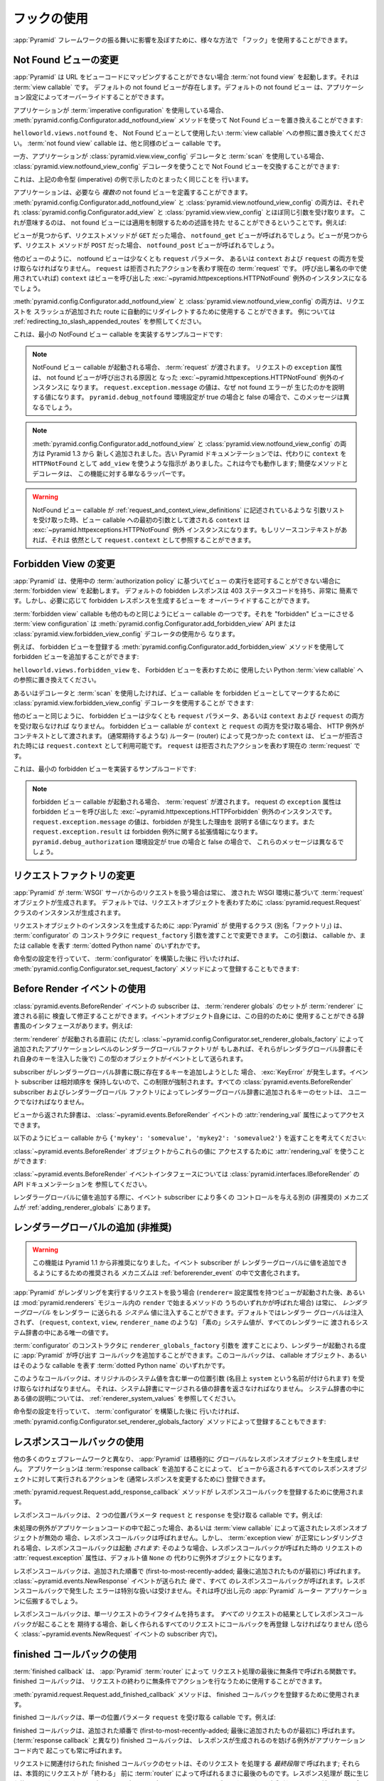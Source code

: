 .. Using Hooks

.. _hooks_chapter:

フックの使用
============

.. "Hooks" can be used to influence the behavior of the :app:`Pyramid` framework
.. in various ways.

:app:`Pyramid` フレームワークの振る舞いに影響を及ぼすために、様々な方法で
「フック」を使用することができます。


.. index::
   single: not found view

.. Changing the Not Found View

.. _changing_the_notfound_view:

Not Found ビューの変更
---------------------------

.. When :app:`Pyramid` can't map a URL to view code, it invokes a :term:`not
.. found view`, which is a :term:`view callable`. A default notfound view
.. exists.  The default not found view can be overridden through application
.. configuration.

:app:`Pyramid` は URL をビューコードにマッピングすることができない場合
:term:`not found view` を起動します。それは :term:`view callable` です。
デフォルトの not found ビューが存在します。デフォルトの not found ビュー
は、アプリケーション設定によってオーバーライドすることができます。


.. If your application uses :term:`imperative configuration`, you can replace
.. the Not Found view by using the
.. :meth:`pyramid.config.Configurator.add_notfound_view` method:

アプリケーションが :term:`imperative configuration` を使用している場合、
:meth:`pyramid.config.Configurator.add_notfound_view` メソッドを使って
Not Found ビューを置き換えることができます:


.. code-block:: python
   :linenos:

   from helloworld.views import notfound
   config.add_notfound_view(notfound)


.. Replace ``helloworld.views.notfound`` with a reference to the :term:`view
.. callable` you want to use to represent the Not Found view.  The :term:`not
.. found view` callable is a view callable like any other.

``helloworld.views.notfound`` を、 Not Found ビューとして使用したい
:term:`view callable` への参照に置き換えてください。
:term:`not found view` callable は、他と同様のビュー callable です。


.. If your application instead uses :class:`pyramid.view.view_config` decorators
.. and a :term:`scan`, you can replace the Not Found view by using the
.. :class:`pyramid.view.notfound_view_config` decorator:

一方、アプリケーションが :class:`pyramid.view.view_config` デコレータと
:term:`scan` を使用している場合、
:class:`pyramid.view.notfound_view_config` デコレータを使うことで
Not Found ビューを交換することができます:


.. code-block:: python
   :linenos:

   from pyramid.view import notfound_view_config

   @notfound_view_config()
   def notfound(request):
       return Response('Not Found, dude', status='404 Not Found')

   def main(globals, **settings):
      config = Configurator()
      config.scan()


.. This does exactly what the imperative example above showed.

これは、上記の命令型 (imperative) の例で示したのとまったく同じことを
行います。


.. Your application can define *multiple* not found views if necessary.  Both
.. :meth:`pyramid.config.Configurator.add_notfound_view` and
.. :class:`pyramid.view.notfound_view_config` take most of the same arguments as
.. :class:`pyramid.config.Configurator.add_view` and
.. :class:`pyramid.view.view_config`, respectively.  This means that not found
.. views can carry predicates limiting their applicability.  For example:

アプリケーションは、必要なら *複数の* not found ビューを定義することができます。
:meth:`pyramid.config.Configurator.add_notfound_view` と
:class:`pyramid.view.notfound_view_config` の両方は、それぞれ
:class:`pyramid.config.Configurator.add_view` と
:class:`pyramid.view.view_config` とほぼ同じ引数を受け取ります。
これが意味するのは、 not found ビューには適用を制限するための述語を持た
せることができるということです。例えば:


.. code-block:: python
   :linenos:

   from pyramid.view import notfound_view_config

   @notfound_view_config(request_method='GET')
   def notfound_get(request):
       return Response('Not Found during GET, dude', status='404 Not Found')

   @notfound_view_config(request_method='POST')
   def notfound_post(request):
       return Response('Not Found during POST, dude', status='404 Not Found')

   def main(globals, **settings):
      config = Configurator()
      config.scan()


.. The ``notfound_get`` view will be called when a view could not be found and
.. the request method was ``GET``.  The ``notfound_post`` view will be called
.. when a view could not be found and the request method was ``POST``.

ビューが見つからず、リクエストメソッドが ``GET`` だった場合、
``notfound_get`` ビューが呼ばれるでしょう。ビューが見つからず、リクエスト
メソッドが ``POST`` だった場合、 ``notfound_post`` ビューが呼ばれるでしょう。


.. Like any other view, the notfound view must accept at least a ``request``
.. parameter, or both ``context`` and ``request``.  The ``request`` is the
.. current :term:`request` representing the denied action.  The ``context`` (if
.. used in the call signature) will be the instance of the
.. :exc:`~pyramid.httpexceptions.HTTPNotFound` exception that caused the view to
.. be called.

他のビューのように、 notfound ビューは少なくとも ``request`` パラメータ、
あるいは ``context`` および ``request`` の両方を受け取らなければなりません。
``request`` は拒否されたアクションを表わす現在の :term:`request` です。
(呼び出し署名の中で使用されていれば) ``context`` はビューを呼び出した
:exc:`~pyramid.httpexceptions.HTTPNotFound` 例外のインスタンスになるでしょう。


.. Both :meth:`pyramid.config.Configurator.add_notfound_view` and
.. :class:`pyramid.view.notfound_view_config` can be used to automatically
.. redirect requests to slash-appended routes. See
.. :ref:`redirecting_to_slash_appended_routes` for examples.

:meth:`pyramid.config.Configurator.add_notfound_view` と
:class:`pyramid.view.notfound_view_config` の両方は、リクエストを
スラッシュが追加された route に自動的にリダイレクトするために使用する
ことができます。
例については :ref:`redirecting_to_slash_appended_routes` を参照してください。


.. Here's some sample code that implements a minimal NotFound view callable:

これは、最小の NotFound ビュー callable を実装するサンプルコードです:


.. code-block:: python
   :linenos:

   from pyramid.httpexceptions import HTTPNotFound

   def notfound(request):
       return HTTPNotFound()


.. note::

   .. When a NotFound view callable is invoked, it is passed a
   .. :term:`request`.  The ``exception`` attribute of the request will be an
   .. instance of the :exc:`~pyramid.httpexceptions.HTTPNotFound` exception that
   .. caused the not found view to be called.  The value of
   .. ``request.exception.message`` will be a value explaining why the not found
   .. error was raised.  This message will be different when the
   .. ``pyramid.debug_notfound`` environment setting is true than it is when it
   .. is false.

   NotFound ビュー callable が起動される場合、 :term:`request` が渡されます。
   リクエストの ``exception`` 属性は、 not found ビューが呼び出される原因と
   なった :exc:`~pyramid.httpexceptions.HTTPNotFound` 例外のインスタンスに
   なります。 ``request.exception.message`` の値は、なぜ not found エラーが
   生じたのかを説明する値になります。 ``pyramid.debug_notfound`` 環境設定が
   true の場合と false の場合で、このメッセージは異なるでしょう。


.. note::

   .. Both :meth:`pyramid.config.Configurator.add_notfound_view` and
   .. :class:`pyramid.view.notfound_view_config` are new as of Pyramid 1.3.
   .. Older Pyramid documentation instructed users to use ``add_view`` instead,
   .. with a ``context`` of ``HTTPNotFound``.  This still works; the convenience
   .. method and decorator are just wrappers around this functionality.

   :meth:`pyramid.config.Configurator.add_notfound_view` と
   :class:`pyramid.view.notfound_view_config` の両方は Pyramid 1.3 から
   新しく追加されました。古い Pyramid ドキュメンテーションでは、代わりに
   ``context`` を ``HTTPNotFound`` として ``add_view`` を使うような指示が
   ありました。これは今でも動作します; 簡便なメソッドとデコレータは、
   この機能に対する単なるラッパーです。


.. warning::

   .. When a NotFound view callable accepts an argument list as
   .. described in :ref:`request_and_context_view_definitions`, the ``context``
   .. passed as the first argument to the view callable will be the
   .. :exc:`~pyramid.httpexceptions.HTTPNotFound` exception instance.  If
   .. available, the resource context will still be available as
   .. ``request.context``.

   NotFound ビュー callable が
   :ref:`request_and_context_view_definitions` に記述されているような
   引数リストを受け取った時、ビュー callable への最初の引数として渡される
   ``context`` は :exc:`~pyramid.httpexceptions.HTTPNotFound` 例外
   インスタンスになります。もしリソースコンテキストがあれば、それは
   依然として ``request.context`` として参照することができます。


.. index::
   single: forbidden view

.. Changing the Forbidden View

.. _changing_the_forbidden_view:

Forbidden View の変更
---------------------------

.. When :app:`Pyramid` can't authorize execution of a view based on the
.. :term:`authorization policy` in use, it invokes a :term:`forbidden view`.
.. The default forbidden response has a 403 status code and is very plain, but
.. the view which generates it can be overridden as necessary.

:app:`Pyramid` は、使用中の :term:`authorization policy` に基づいてビュー
の実行を認可することができない場合に :term:`forbidden view` を起動します。
デフォルトの fobidden レスポンスは 403 ステータスコードを持ち、非常に
簡素です。しかし、必要に応じて forbidden レスポンスを生成するビューを
オーバーライドすることができます。


.. The :term:`forbidden view` callable is a view callable like any other.  The
.. :term:`view configuration` which causes it to be a "forbidden" view consists
.. of using the :meth:`pyramid.config.Configurator.add_forbidden_view` API or the
.. :class:`pyramid.view.forbidden_view_config` decorator.

:term:`forbidden view` callable も他のものと同じようにビュー callable
の一つです。それを "forbidden" ビューにさせる :term:`view
configuration` は :meth:`pyramid.config.Configurator.add_forbidden_view`
API または :class:`pyramid.view.forbidden_view_config` デコレータの使用から
なります。


.. For example, you can add a forbidden view by using the
.. :meth:`pyramid.config.Configurator.add_forbidden_view` method to register a
.. forbidden view:

例えば、 forbidden ビューを登録する
:meth:`pyramid.config.Configurator.add_forbidden_view` メソッドを使用して
forbidden ビューを追加することができます:


.. code-block:: python
   :linenos:

   from helloworld.views import forbidden_view
   from pyramid.httpexceptions import HTTPForbidden
   config.add_forbidden_view(forbidden_view)


.. Replace ``helloworld.views.forbidden_view`` with a reference to the Python
.. :term:`view callable` you want to use to represent the Forbidden view.

``helloworld.views.forbidden_view`` を、 Forbidden ビューを表わすために
使用したい Python :term:`view callable` への参照に置き換えてください。


.. If instead you prefer to use decorators and a :term:`scan`, you can use the
.. :class:`pyramid.view.forbidden_view_config` decorator to mark a view callable
.. as a forbidden view:

あるいはデコレータと :term:`scan` を使用したければ、ビュー callable を
forbidden ビューとしてマークするために
:class:`pyramid.view.forbidden_view_config` デコレータを使用することが
できます:


.. code-block:: python
   :linenos:

   from pyramid.view import forbidden_view_config

   @forbidden_view_config()
   def forbidden(request):
       return Response('forbidden')

   def main(globals, **settings):
      config = Configurator()
      config.scan()


.. Like any other view, the forbidden view must accept at least a ``request``
.. parameter, or both ``context`` and ``request``.  If a forbidden view
.. callable accepts both ``context`` and ``request``, the HTTP Exception is passed
.. as context. The ``context`` as found by the router when view was
.. denied (that you normally would expect) is available as
.. ``request.context``.  The ``request`` is the  current :term:`request`
.. representing the denied action.

他のビューと同じように、 forbidden ビューは少なくとも ``request``
パラメータ、あるいは ``context`` および ``request`` の両方を受け取らなければ
なりません。 forbidden ビュー callable が ``context`` と ``request``
の両方を受け取る場合、 HTTP 例外がコンテキストとして渡されます。
(通常期待するような) ルーター (router) によって見つかった ``context`` は、
ビューが拒否された時には ``request.context`` として利用可能です。
``request`` は拒否されたアクションを表わす現在の :term:`request` です。


.. Here's some sample code that implements a minimal forbidden view:

これは、最小の forbidden ビューを実装するサンプルコードです:


.. code-block:: python
   :linenos:

   from pyramid.view import view_config
   from pyramid.response import Response

   def forbidden_view(request):
       return Response('forbidden')


.. note::

   .. When a forbidden view callable is invoked, it is passed a
   .. :term:`request`.  The ``exception`` attribute of the request will be an
   .. instance of the :exc:`~pyramid.httpexceptions.HTTPForbidden` exception
   .. that caused the forbidden view to be called.  The value of
   .. ``request.exception.message`` will be a value explaining why the forbidden
   .. was raised and ``request.exception.result`` will be extended information
   .. about the forbidden exception.  These messages will be different when the
   .. ``pyramid.debug_authorization`` environment setting is true than it is when
   .. it is false.

   forbidden ビュー callable が起動される場合、 :term:`request` が渡されます。
   request の ``exception`` 属性は forbidden ビューを呼び出した
   :exc:`~pyramid.httpexceptions.HTTPForbidden` 例外のインスタンスです。
   ``request.exception.message`` の値は、forbidden が発生した理由を
   説明する値になります。また ``request.exception.result`` は forbidden
   例外に関する拡張情報になります。
   ``pyramid.debug_authorization`` 環境設定が true の場合と false の場合で、
   これらのメッセージは異なるでしょう。


.. index::
   single: request factory

.. Changing the Request Factory

.. _changing_the_request_factory:

リクエストファクトリの変更
----------------------------

.. Whenever :app:`Pyramid` handles a request from a :term:`WSGI` server, it
.. creates a :term:`request` object based on the WSGI environment it has been
.. passed.  By default, an instance of the :class:`pyramid.request.Request`
.. class is created to represent the request object.

:app:`Pyramid` が :term:`WSGI` サーバからのリクエストを扱う場合は常に、
渡された WSGI 環境に基づいて :term:`request` オブジェクトが生成されます。
デフォルトでは、リクエストオブジェクトを表わすために
:class:`pyramid.request.Request` クラスのインスタンスが生成されます。


.. The class (aka "factory") that :app:`Pyramid` uses to create a request object
.. instance can be changed by passing a ``request_factory`` argument to the
.. constructor of the :term:`configurator`.  This argument can be either a
.. callable or a :term:`dotted Python name` representing a callable.

リクエストオブジェクトのインスタンスを生成するために :app:`Pyramid` が
使用するクラス (別名「ファクトリ」) は、 :term:`configurator` の
コンストラクタに ``request_factory`` 引数を渡すことで変更できます。
この引数は、 callable か、または callable を表す :term:`dotted Python name`
のいずれかです。


.. code-block:: python
   :linenos:

   from pyramid.request import Request

   class MyRequest(Request):
       pass

   config = Configurator(request_factory=MyRequest)


.. If you're doing imperative configuration, and you'd rather do it after you've
.. already constructed a :term:`configurator` it can also be registered via the
.. :meth:`pyramid.config.Configurator.set_request_factory` method:

命令型の設定を行っていて、 :term:`configurator` を構築した後に
行いたければ、 :meth:`pyramid.config.Configurator.set_request_factory`
メソッドによって登録することもできます:


.. code-block:: python
   :linenos:

   from pyramid.config import Configurator
   from pyramid.request import Request

   class MyRequest(Request):
       pass

   config = Configurator()
   config.set_request_factory(MyRequest)


.. index::
   single: before render event
   single: adding renderer globals

.. Using The Before Render Event

.. _beforerender_event:

Before Render イベントの使用
-----------------------------

.. Subscribers to the :class:`pyramid.events.BeforeRender` event may introspect
.. and modify the set of :term:`renderer globals` before they are passed to a
.. :term:`renderer`.  This event object iself has a dictionary-like interface
.. that can be used for this purpose.  For example:

:class:`pyramid.events.BeforeRender` イベントの subscriber は、
:term:`renderer globals` のセットが :term:`renderer` に渡される前に
検査して修正することができます。イベントオブジェクト自身には、この目的のために
使用することができる辞書風のインタフェースがあります。例えば:


.. code-block:: python
   :linenos:

    from pyramid.events import subscriber
    from pyramid.events import BeforeRender

    @subscriber(BeforeRender)
    def add_global(event):
        event['mykey'] = 'foo'


.. An object of this type is sent as an event just before a :term:`renderer` is
.. invoked (but *after* the application-level renderer globals factory added via
.. :class:`~pyramid.config.Configurator.set_renderer_globals_factory`, if any,
.. has injected its own keys into the renderer globals dictionary).

:term:`renderer` が起動される直前に (ただし
:class:`~pyramid.config.Configurator.set_renderer_globals_factory`
によって追加されたアプリケーションレベルのレンダラーグローバルファクトリが
もしあれば、それらがレンダラグローバル辞書にそれ自身のキーを注入した後で)
この型のオブジェクトがイベントとして送られます。


.. If a subscriber attempts to add a key that already exist in the renderer
.. globals dictionary, a :exc:`KeyError` is raised.  This limitation is enforced
.. because event subscribers do not possess any relative ordering.  The set of
.. keys added to the renderer globals dictionary by all
.. :class:`pyramid.events.BeforeRender` subscribers and renderer globals
.. factories must be unique.

subscriber がレンダラーグローバル辞書に既に存在するキーを追加しようとした
場合、 :exc:`KeyError` が発生します。イベント subscriber は相対順序を
保持しないので、この制限が強制されます。すべての
:class:`pyramid.events.BeforeRender` subscriber およびレンダラーグローバル
ファクトリによってレンダラーグローバル辞書に追加されるキーのセットは、
ユニークでなければなりません。


.. The dictionary returned from the view is accessible through the
.. :attr:`rendering_val` attribute of a :class:`~pyramid.events.BeforeRender`
.. event.

ビューから返された辞書は、 :class:`~pyramid.events.BeforeRender` イベントの
:attr:`rendering_val` 属性によってアクセスできます。


.. Suppose you return ``{'mykey': 'somevalue', 'mykey2': 'somevalue2'}`` from
.. your view callable, like so:

以下のようにビュー callable から
``{'mykey': 'somevalue', 'mykey2': 'somevalue2'}`` を返すことを考えてください:


.. code-block:: python
   :linenos:

   from pyramid.view import view_config

   @view_config(renderer='some_renderer')
   def myview(request):
       return {'mykey': 'somevalue', 'mykey2': 'somevalue2'}


.. :attr:`rendering_val` can be used to access these values from the
.. :class:`~pyramid.events.BeforeRender` object:

:class:`~pyramid.events.BeforeRender` オブジェクトからこれらの値に
アクセスするために :attr:`rendering_val` を使うことができます:


.. code-block:: python
   :linenos:

   from pyramid.events import subscriber
   from pyramid.events import BeforeRender

   @subscriber(BeforeRender)
   def read_return(event):
       # {'mykey': 'somevalue'} is returned from the view
       print(event.rendering_val['mykey'])


.. See the API documentation for the :class:`~pyramid.events.BeforeRender` event
.. interface at :class:`pyramid.interfaces.IBeforeRender`.

:class:`~pyramid.events.BeforeRender` イベントインタフェースについては
:class:`pyramid.interfaces.IBeforeRender` の API ドキュメンテーションを
参照してください。


.. Another (deprecated) mechanism which allows event subscribers more control
.. when adding renderer global values exists in :ref:`adding_renderer_globals`.

レンダラーグローバルに値を追加する際に、イベント subscriber により多くの
コントロールを与える別の (非推奨の) メカニズムが
:ref:`adding_renderer_globals` にあります。


.. index::
   single: adding renderer globals

.. Adding Renderer Globals (Deprecated)

.. _adding_renderer_globals:

レンダラーグローバルの追加 (非推奨)
------------------------------------

.. .. warning:: this feature is deprecated as of Pyramid 1.1.  A non-deprecated
..    mechanism which allows event subscribers to add renderer global values
..    is documented in :ref:`beforerender_event`.

.. warning:: 

   この機能は Pyramid 1.1 から非推奨になりました。イベント subscriber が
   レンダラーグローバルに値を追加できるようにするための推奨される
   メカニズムは :ref:`beforerender_event` の中で文書化されます。


.. Whenever :app:`Pyramid` handles a request to perform a rendering (after a
.. view with a ``renderer=`` configuration attribute is invoked, or when any of
.. the methods beginning with ``render`` within the :mod:`pyramid.renderers`
.. module are called), *renderer globals* can be injected into the *system*
.. values sent to the renderer.  By default, no renderer globals are injected,
.. and the "bare" system values (such as ``request``, ``context``, ``view``, and
.. ``renderer_name``) are the only values present in the system dictionary
.. passed to every renderer.

:app:`Pyramid` がレンダリングを実行するリクエストを扱う場合
(``renderer=`` 設定属性を持つビューが起動された後、あるいは
:mod:`pyramid.renderers` モジュール内の ``render`` で始まるメソッドの
うちのいずれかが呼ばれた場合) は常に、 *レンダラーグローバル* をレンダラー
に送られる *システム* 値に注入することができます。デフォルトではレンダラー
グローバルは注入されず、 (``request``, ``context``, ``view``,
``renderer_name`` のような) 「素の」システム値が、すべてのレンダラーに
渡されるシステム辞書の中にある唯一の値です。


.. A callback that :app:`Pyramid` will call every time a renderer is invoked can
.. be added by passing a ``renderer_globals_factory`` argument to the
.. constructor of the :term:`configurator`.  This callback can either be a
.. callable object or a :term:`dotted Python name` representing such a callable.

:term:`configurator` のコンストラクタに ``renderer_globals_factory`` 引数を
渡すことにより、レンダラーが起動される度に :app:`Pyramid` が呼び出す
コールバックを追加することができます。このコールバックは、 callable
オブジェクト、あるいはそのような callable を表す :term:`dotted Python name`
のいずれかです。


.. code-block:: python
   :linenos:

   def renderer_globals_factory(system):
       return {'a': 1}

   config = Configurator(
            renderer_globals_factory=renderer_globals_factory)


.. Such a callback must accept a single positional argument (notionally named
.. ``system``) which will contain the original system values.  It must return a
.. dictionary of values that will be merged into the system dictionary.  See
.. :ref:`renderer_system_values` for description of the values present in the
.. system dictionary.

このようなコールバックは、オリジナルのシステム値を含む単一の位置引数
(名目上 ``system`` という名前が付けられます) を受け取らなければなりません。
それは、システム辞書にマージされる値の辞書を返さなければなりません。
システム辞書の中にある値の説明については、
:ref:`renderer_system_values` を参照してください。


.. If you're doing imperative configuration, and you'd rather do it after you've
.. already constructed a :term:`configurator` it can also be registered via the
.. :meth:`pyramid.config.Configurator.set_renderer_globals_factory` method:

命令型の設定を行っていて、 :term:`configurator` を構築した後に
行いたければ、 :meth:`pyramid.config.Configurator.set_renderer_globals_factory`
メソッドによって登録することもできます:


.. code-block:: python
   :linenos:

   from pyramid.config import Configurator

   def renderer_globals_factory(system):
       return {'a': 1}

   config = Configurator()
   config.set_renderer_globals_factory(renderer_globals_factory)


.. index::
   single: response callback

.. Using Response Callbacks

.. _using_response_callbacks:

レスポンスコールバックの使用
----------------------------

.. Unlike many other web frameworks, :app:`Pyramid` does not eagerly create a
.. global response object.  Adding a :term:`response callback` allows an
.. application to register an action to be performed against whatever response
.. object is returned by a view, usually in order to mutate the response.

他の多くのウェブフレームワークと異なり、 :app:`Pyramid` は積極的に
グローバルなレスポンスオブジェクトを生成しません。
アプリケーションは :term:`response callback` を追加することによって、
ビューから返されるすべてのレスポンスオブジェクトに対して実行されるアクションを
(通常レスポンスを変更するために) 登録できます。


.. The :meth:`pyramid.request.Request.add_response_callback` method is used to
.. register a response callback.

:meth:`pyramid.request.Request.add_response_callback` メソッドが
レスポンスコールバックを登録するために使用されます。


.. A response callback is a callable which accepts two positional parameters:
.. ``request`` and ``response``.  For example:

レスポンスコールバックは、 2 つの位置パラメータ ``request`` と
``response`` を受け取る callable です。例えば:


.. code-block:: python
   :linenos:

   def cache_callback(request, response):
       """Set the cache_control max_age for the response"""
       if request.exception is not None:
           response.cache_control.max_age = 360
   request.add_response_callback(cache_callback)


.. No response callback is called if an unhandled exception happens in
.. application code, or if the response object returned by a :term:`view
.. callable` is invalid.  Response callbacks *are*, however, invoked when a
.. :term:`exception view` is rendered successfully: in such a case, the
.. :attr:`request.exception` attribute of the request when it enters a response
.. callback will be an exception object instead of its default value of
.. ``None``.

未処理の例外がアプリケーションコードの中で起こった場合、あるいは
:term:`view callable` によって返されたレスポンスオブジェクトが無効の
場合、レスポンスコールバックは呼ばれません。しかし、 :term:`exception
view` が正常にレンダリングされる場合、レスポンスコールバックは起動
*されます*: そのような場合、レスポンスコールバックが呼ばれた時の
リクエストの :attr:`request.exception` 属性は、デフォルト値 ``None`` の
代わりに例外オブジェクトになります。


.. Response callbacks are called in the order they're added
.. (first-to-most-recently-added).  All response callbacks are called *after*
.. the :class:`~pyramid.events.NewResponse` event is sent.  Errors raised by
.. response callbacks are not handled specially.  They will be propagated to the
.. caller of the :app:`Pyramid` router application.

レスポンスコールバックは、追加された順番で
(first-to-most-recently-added; 最後に追加されたものが最初に) 呼ばれます。
:class:`~pyramid.events.NewResponse` イベントが送られた *後で* 、すべて
のレスポンスコールバックが呼ばれます。レスポンスコールバックで発生した
エラーは特別な扱いは受けません。それは呼び出し元の :app:`Pyramid` ルーター
アプリケーションに伝搬するでしょう。


.. A response callback has a lifetime of a *single* request.  If you want a
.. response callback to happen as the result of *every* request, you must
.. re-register the callback into every new request (perhaps within a subscriber
.. of a :class:`~pyramid.events.NewRequest` event).

レスポンスコールバックは、単一リクエストのライフタイムを持ちます。
*すべての* リクエストの結果としてレスポンスコールバックが起こることを
期待する場合、新しく作られるすべてのリクエストにコールバックを再登録
しなければなりません (恐らく :class:`~pyramid.events.NewRequest`
イベントの subscriber 内で)。


.. index::
   single: finished callback

.. Using Finished Callbacks

.. _using_finished_callbacks:

finished コールバックの使用
---------------------------

.. A :term:`finished callback` is a function that will be called unconditionally
.. by the :app:`Pyramid` :term:`router` at the very end of request processing.
.. A finished callback can be used to perform an action at the end of a request
.. unconditionally.

:term:`finished callback` は、 :app:`Pyramid` :term:`router` によって
リクエスト処理の最後に無条件で呼ばれる関数です。 finished コールバックは、
リクエストの終わりに無条件でアクションを行なうために使用することができます。


.. The :meth:`pyramid.request.Request.add_finished_callback` method is used to
.. register a finished callback.

:meth:`pyramid.request.Request.add_finished_callback` メソッドは、
finished コールバックを登録するために使用されます。


.. A finished callback is a callable which accepts a single positional
.. parameter: ``request``.  For example:

finished コールバックは、単一の位置パラメータ ``request`` を受け取る
callable です。例えば:


.. code-block:: python
   :linenos:

   import logging

   log = logging.getLogger(__name__)

   def log_callback(request):
       """Log information at the end of request"""
       log.debug('Request is finished.')
   request.add_finished_callback(log_callback)


.. Finished callbacks are called in the order they're added
.. (first-to-most-recently-added).  Finished callbacks (unlike a
.. :term:`response callback`) are *always* called, even if an exception
.. happens in application code that prevents a response from being
.. generated.

finished コールバックは、追加された順番で
(first-to-most-recently-added; 最後に追加されたものが最初に) 呼ばれます。
(:term:`response callback` と異なり) finished コールバックは、
レスポンスが生成されるのを妨げる例外がアプリケーションコード内で
起こっても常に呼ばれます。


.. The set of finished callbacks associated with a request are called *very
.. late* in the processing of that request; they are essentially the very last
.. thing called by the :term:`router` before a request "ends". They are called
.. after response processing has already occurred in a top-level ``finally:``
.. block within the router request processing code.  As a result, mutations
.. performed to the ``request`` provided to a finished callback will have no
.. meaningful effect, because response processing will have already occurred,
.. and the request's scope will expire almost immediately after all finished
.. callbacks have been processed.

リクエストに関連付けられた finished コールバックのセットは、そのリクエスト
を処理する *最終段階で* 呼ばれます; それらは、本質的にリクエストが「終わる」
前に :term:`router` によって呼ばれるまさに最後のものです。レスポンス処理が
既に生じた後、 ルーターのリクエスト処理コード内のトップレベルの ``finally:``
ブロックでそれらが呼ばれます。その結果、レスポンス処理は既に終わって
いるため、 finished コールバックに渡された ``request`` に対して行なった
変更には意味のある効果はありません。また、リクエストのスコープはすべての
finished コールバックが処理された後でほとんど直ちに終了します。


.. Errors raised by finished callbacks are not handled specially.  They
.. will be propagated to the caller of the :app:`Pyramid` router
.. application.

finished コールバックで発生したエラーは特別な扱いは受けません。それは
呼び出し元の :app:`Pyramid` ルーターアプリケーションに伝搬するでしょう。


.. A finished callback has a lifetime of a *single* request.  If you want a
.. finished callback to happen as the result of *every* request, you must
.. re-register the callback into every new request (perhaps within a subscriber
.. of a :class:`~pyramid.events.NewRequest` event).

finished コールバックは、単一リクエストのライフタイムを持ちます。
*すべての* リクエストの結果として finished コールバックが起こることを
期待する場合、すべての新しく作られるリクエストにコールバックを再登録
しなければなりません (恐らく :class:`~pyramid.events.NewRequest`
イベントの subscriber 内で)。


.. index::
   single: traverser

.. Changing the Traverser

.. _changing_the_traverser:

トラバーサーの変更
----------------------

.. The default :term:`traversal` algorithm that :app:`Pyramid` uses is explained
.. in :ref:`traversal_algorithm`.  Though it is rarely necessary, this default
.. algorithm can be swapped out selectively for a different traversal pattern
.. via configuration.

:app:`Pyramid` が使用するデフォルトの :term:`traversal` アルゴリズムは
:ref:`traversal_algorithm` の中で説明されています。必要になることは
めったにありませんが、設定によってこのデフォルトのアルゴリズムを異なる
トラバーサルパターンと選択的に交換することができます。


.. code-block:: python
   :linenos:

   from pyramid.config import Configurator
   from myapp.traversal import Traverser
   config = Configurator()
   config.add_traverser(Traverser)


.. In the example above, ``myapp.traversal.Traverser`` is assumed to be a class
.. that implements the following interface:

上記の例において、 ``myapp.traversal.Traverser`` は次のインタフェースを
実装するクラスであると仮定されます:


.. code-block:: python
   :linenos:

   class Traverser(object):
       def __init__(self, root):
           """ Accept the root object returned from the root factory """

       def __call__(self, request):
           """ Return a dictionary with (at least) the keys ``root``,
           ``context``, ``view_name``, ``subpath``, ``traversed``,
           ``virtual_root``, and ``virtual_root_path``.  These values are
           typically the result of a resource tree traversal.  ``root``
           is the physical root object, ``context`` will be a resource
           object, ``view_name`` will be the view name used (a Unicode
           name), ``subpath`` will be a sequence of Unicode names that
           followed the view name but were not traversed, ``traversed``
           will be a sequence of Unicode names that were traversed
           (including the virtual root path, if any) ``virtual_root``
           will be a resource object representing the virtual root (or the
           physical root if traversal was not performed), and
           ``virtual_root_path`` will be a sequence representing the
           virtual root path (a sequence of Unicode names) or None if
           traversal was not performed.

           Extra keys for special purpose functionality can be added as
           necessary.

           All values returned in the dictionary will be made available
           as attributes of the ``request`` object.
           """


.. More than one traversal algorithm can be active at the same time.  For
.. instance, if your :term:`root factory` returns more than one type of object
.. conditionally, you could claim that an alternate traverser adapter is "for"
.. only one particular class or interface.  When the root factory returned an
.. object that implemented that class or interface, a custom traverser would be
.. used.  Otherwise, the default traverser would be used.  For example:

複数のトラバーサルアルゴリズムを同時に有効にすることもできます。例えば、
:term:`root factory` が条件付きで複数の型のオブジェクトを返す場合、
代替トラバーサーアダプタをある特定のクラスあるいはインタフェース
「専用」と宣言することができます。root ファクトリがそのクラスまたは
インタフェースを実装したオブジェクトを返した場合、カスタムトラバーサーが
使用されます。そうでなければ、デフォルトトラバーサーが使用されます。例えば:


.. code-block:: python
   :linenos:

   from myapp.traversal import Traverser
   from myapp.resources import MyRoot
   from pyramid.config import Configurator
   config = Configurator()
   config.add_traverser(Traverser, MyRoot)


.. If the above stanza was added to a Pyramid ``__init__.py`` file's ``main``
.. function, :app:`Pyramid` would use the ``myapp.traversal.Traverser`` only
.. when the application :term:`root factory` returned an instance of the
.. ``myapp.resources.MyRoot`` object.  Otherwise it would use the default
.. :app:`Pyramid` traverser to do traversal.

もし上記のコード断片が Pyramid ``__init__.py`` ファイルの ``main`` 関数に
追加されれば、 :app:`Pyramid` は アプリケーション :term:`root factory` が
``myapp.resources.MyRoot`` オブジェクトのインスタンスを返した時にだけ
``myapp.traversal.Traverser`` を使用します。そうでなければ、トラバーサルを
行うためにデフォルトの :app:`Pyramid` トラバーサーが使用されます。


.. index::
   single: url generator

.. Changing How :meth:`pyramid.request.Request.resource_url` Generates a URL

.. _changing_resource_url:

:meth:`pyramid.request.Request.resource_url` の URL 生成方法の変更
-------------------------------------------------------------------------

.. When you add a traverser as described in :ref:`changing_the_traverser`, it's
.. often convenient to continue to use the
.. :meth:`pyramid.request.Request.resource_url` API.  However, since the way
.. traversal is done will have been modified, the URLs it generates by default
.. may be incorrect when used against resources derived from your custom
.. traverser.

:ref:`changing_the_traverser` で説明されるようなトラバーサーを追加する場合、
:meth:`pyramid.request.Request.resource_url` API を使用し続けることは
多くの場合有用です。しかし、この API がカスタムトラバーサーに由来する
リソースに対して使用された場合、トラバーサルが終了する方法が修正されて
いるためデフォルトで生成される URL は正しくないかもしれません。


.. If you've added a traverser, you can change how
.. :meth:`~pyramid.request.Request.resource_url` generates a URL for a specific
.. type of resource by adding a call to
.. :meth:`pyramid.config.add_resource_url_adapter`.

トラバーサーを追加している場合、
:meth:`pyramid.config.add_resource_url_adapter` 呼び出しを追加することに
よって :meth:`~pyramid.request.Request.resource_url` が特定の型の
リソースに対する URL を生成する方法を変更できます。


.. For example:

例えば:


.. code-block:: python
   :linenos:

   from myapp.traversal import ResourceURLAdapter
   from myapp.resources import MyRoot

   config.add_resource_url_adapter(ResourceURLAdapter, MyRoot)


.. In the above example, the ``myapp.traversal.ResourceURLAdapter`` class will
.. be used to provide services to :meth:`~pyramid.request.Request.resource_url`
.. any time the :term:`resource` passed to ``resource_url`` is of the class
.. ``myapp.resources.MyRoot``.  The ``resource_iface`` argument ``MyRoot``
.. represents the type of interface that must be possessed by the resource for
.. this resource url factory to be found.  If the ``resource_iface`` argument is
.. omitted, this resource url adapter will be used for *all* resources.

上記の例において、 ``resource_url`` に渡された :term:`resource` がクラス
``myapp.resources.MyRoot`` である場合は常に、
:meth:`~pyramid.request.Request.resource_url` にサービスを提供するために
``myapp.traversal.ResourceURLAdapter`` クラスが使用されます。
``resource_iface`` の引数 ``MyRoot`` は、見つかったリソース url ファクトリ
に対してリソースによって所有されなければならないインタフェースの型を
表わしています。 ``resource_iface`` 引数が省略されれば、このリソース
url アダプターはすべてのリソースに使用されます。


.. The API that must be implemented by your a class that provides
.. :class:`~pyramid.interfaces.IResourceURL` is as follows:

:class:`~pyramid.interfaces.IResourceURL` を提供するクラスで実装
しなければならない API は以下の通りです:


.. code-block:: python
  :linenos:

  class MyResourceURL(object):
      """ An adapter which provides the virtual and physical paths of a
          resource
      """
      def __init__(self, resource, request):
          """ Accept the resource and request and set self.physical_path and 
          self.virtual_path"""
          self.virtual_path =  some_function_of(resource, request)
          self.physical_path =  some_other_function_of(resource, request)


.. The default context URL generator is available for perusal as the class
.. :class:`pyramid.traversal.ResourceURL` in the `traversal module
.. <http://github.com/Pylons/pyramid/blob/master/pyramid/traversal.py>`_ of the
.. :term:`Pylons` GitHub Pyramid repository.

デフォルトのコンテキスト URL ジェネレータを熟読したければ、
:term:`Pylons` GitHub Pyramid リポジトリの `traversal module
<http://github.com/Pylons/pyramid/blob/master/pyramid/traversal.py>`_
に含まれるクラス :class:`pyramid.traversal.ResourceURL` が利用可能です。


.. See :meth:`pyramid.config.add_resource_url_adapter` for more information.

詳細は :meth:`pyramid.config.add_resource_url_adapter` を参照してください。


.. index::
   single: IResponse
   single: special view responses

.. Changing How Pyramid Treats View Responses

.. _using_iresponse:

Pyramid がビューレスポンスを扱う方法の変更
------------------------------------------

.. It is possible to control how Pyramid treats the result of calling a view
.. callable on a per-type basis by using a hook involving
.. :meth:`pyramid.config.Configurator.add_response_adapter` or the
.. :class:`~pyramid.response.response_adapter` decorator.

:meth:`pyramid.config.Configurator.add_response_adapter` あるいは
:class:`~pyramid.response.response_adapter` デコレータに関係するフック
を使うことにより、 Pyramid がビュー callable を呼び出した結果をどのように
扱うかを型に応じてコントロールすることが可能です。


.. .. note:: This feature is new as of Pyramid 1.1.

.. note:: これは Pyramid 1.1 からの新機能です。


.. Pyramid, in various places, adapts the result of calling a view callable to
.. the :class:`~pyramid.interfaces.IResponse` interface to ensure that the
.. object returned by the view callable is a "true" response object.  The vast
.. majority of time, the result of this adaptation is the result object itself,
.. as view callables written by "civilians" who read the narrative documentation
.. contained in this manual will always return something that implements the
.. :class:`~pyramid.interfaces.IResponse` interface.  Most typically, this will
.. be an instance of the :class:`pyramid.response.Response` class or a subclass.
.. If a civilian returns a non-Response object from a view callable that isn't
.. configured to use a :term:`renderer`, he will typically expect the router to
.. raise an error.  However, you can hook Pyramid in such a way that users can
.. return arbitrary values from a view callable by providing an adapter which
.. converts the arbitrary return value into something that implements
.. :class:`~pyramid.interfaces.IResponse`.

Pyramid は、ビュー callable が返したオブジェクトが「本物の」レスポンス
オブジェクトであることを保証するために、様々な場所でビュー callable を
呼び出した結果を :class:`~pyramid.interfaces.IResponse` インタフェースに
適合させます。ほとんどの場合、この適合の結果は結果のオブジェクト自体です。
なぜなら、このマニュアルに含まれるドキュメンテーションを読んだ
「一般ユーザ」によって書かれたビュー callable は、常に
:class:`~pyramid.interfaces.IResponse` インタフェースを実装する
オブジェクトを返すからです。最も典型的には、これは
:class:`pyramid.response.Response` クラスあるいはそのサブクラスの
インスタンスになるでしょう。一般のユーザが :term:`renderer` を使用する
ように設定されていないビュー callable から非レスポンスオブジェクトを
返す場合、そのユーザは、典型的にはルーターがエラーを発生させることを
期待するでしょう。しかしながら、任意の戻り値から
:class:`~pyramid.interfaces.IResponse` を実装するオブジェクトに変換する
アダプターを提供することにより、ユーザがビュー callable から任意の値を
返せるように Pyramid をフックすることができます。


.. For example, if you'd like to allow view callables to return bare string
.. objects (without requiring a :term:`renderer` to convert a string to a
.. response object), you can register an adapter which converts the string to a
.. Response:

例えば、ビュー callable が (文字列をレスポンスオブジェクトに変換する
:term:`renderer` を必要とせずに) 裸の文字列オブジェクトを返せるように
したければ、文字列をレスポンスに変換するアダプターを登録することができます:


.. code-block:: python
   :linenos:

   from pyramid.response import Response

   def string_response_adapter(s):
       response = Response(s)
       return response

   # config is an instance of pyramid.config.Configurator

   config.add_response_adapter(string_response_adapter, str)


.. Likewise, if you want to be able to return a simplified kind of response
.. object from view callables, you can use the IResponse hook to register an
.. adapter to the more complex IResponse interface:

同様に、ビュー callable から単純化されたレスポンスオブジェクトの一種を
返せるようにしたければ、より複雑な IResponse インタフェースへの
アダプターを登録するために IResponse フックを使用することができます:


.. code-block:: python
   :linenos:

   from pyramid.response import Response

   class SimpleResponse(object):
       def __init__(self, body):
           self.body = body

   def simple_response_adapter(simple_response):
       response = Response(simple_response.body)
       return response

   # config is an instance of pyramid.config.Configurator

   config.add_response_adapter(simple_response_adapter, SimpleResponse)


.. If you want to implement your own Response object instead of using the
.. :class:`pyramid.response.Response` object in any capacity at all, you'll have
.. to make sure the object implements every attribute and method outlined in
.. :class:`pyramid.interfaces.IResponse` and you'll have to ensure that it uses
.. ``zope.interface.implementer(IResponse)`` as a class decoratoror.

いずれの場合であっても、 :class:`pyramid.response.Response` オブジェクト
を使用する代わりに自分のレスポンスオブジェクトを実装したければ、
:class:`pyramid.interfaces.IResponse` の中で概説されているすべての
属性とメソッドをそのオブジェクトが実装していることを保証しなければなりません。
また、クラスデコレータとして ``zope.interface.implementer(IResponse)``
を使用する必要があります。


.. code-block:: python
   :linenos:

   from pyramid.interfaces import IResponse
   from zope.interface import implementer

   @implementer(IResponse)
   class MyResponse(object):
       # ... an implementation of every method and attribute 
       # documented in IResponse should follow ...


.. When an alternate response object implementation is returned by a view
.. callable, if that object asserts that it implements
.. :class:`~pyramid.interfaces.IResponse` (via
.. ``zope.interface.implementer(IResponse)``) , an adapter needn't be registered
.. for the object; Pyramid will use it directly.

代替レスポンスオブジェクトの実装がビュー callable によって返された場合、
そのオブジェクトが (``zope.interface.implementer(IResponse)`` によって)
:class:`~pyramid.interfaces.IResponse` を実装すると主張するなら、その
オブジェクトのためにアダプターを登録する必要はありません; Pyramid は
それを直接使用するでしょう。


.. An IResponse adapter for ``webob.Response`` (as opposed to
.. :class:`pyramid.response.Response`) is registered by Pyramid by default at
.. startup time, as by their nature, instances of this class (and instances of
.. subclasses of the class) will natively provide IResponse.  The adapter
.. registered for ``webob.Response`` simply returns the response object.

``webob.Response`` のための IResponse アダプターは、
(:class:`pyramid.response.Response` とは対照的に) Pyramid によって
スタートアップ時にデフォルトで登録されます。なぜなら、このクラスの
インスタンス (またこのクラスのサブクラスのインスタンス) はその性質上
IResponse をネイティブに提供するからです。 ``webob.Response`` に対して
登録されたアダプターは、単にレスポンスオブジェクトを返します。


.. Instead of using :meth:`pyramid.config.Configurator.add_response_adapter`,
.. you can use the :class:`pyramid.response.response_adapter` decorator:

:meth:`pyramid.config.Configurator.add_response_adapter` を使用する代わりに、
:class:`pyramid.response.response_adapter` デコレータを使用しても構いません:


.. code-block:: python
   :linenos:

   from pyramid.response import Response
   from pyramid.response import response_adapter

   @response_adapter(str)
   def string_response_adapter(s):
       response = Response(s)
       return response


.. The above example, when scanned, has the same effect as:

上記の例は、 scan された時に以下と同じ効果があります:


.. code-block:: python

   config.add_response_adapter(string_response_adapter, str)


.. The :class:`~pyramid.response.response_adapter` decorator will have no effect
.. until activated by a :term:`scan`.

:term:`scan` によって活性化されるまで、
:class:`~pyramid.response.response_adapter` デコレータは効果がないでしょう。


.. index::
   single: view mapper

.. Using a View Mapper

.. _using_a_view_mapper:

ビューマッパーの変更
--------------------

.. The default calling conventions for view callables are documented in the
.. :ref:`views_chapter` chapter.  You can change the way users define view
.. callables by employing a :term:`view mapper`.

ビュー callable のためのデフォルトの呼び出し規則は
:ref:`views_chapter` 章の中で文書化されます。 :term:`view mapper` を
使用することで、ユーザがビュー callable を定義する方法を変更できます。


.. A view mapper is an object that accepts a set of keyword arguments and which
.. returns a callable.  The returned callable is called with the :term:`view
.. callable` object.  The returned callable should itself return another
.. callable which can be called with the "internal calling protocol" ``(context,
.. request)``.

ビューマッパーは、いくつかのキーワード引数を受け取って 1 つの callable
を返すオブジェクトです。返された callable は :term:`view callable`
オブジェクトと共に呼び出されます。返された callable は、それ自体
「内部呼び出しプロトコル」 ``(context, request)`` で呼び出すことのできる
別の callable を返す必要があります。


.. You can use a view mapper in a number of ways:

複数の方法でビューマッパーを使用することができます:


.. - by setting a ``__view_mapper__`` attribute (which is the view mapper
..   object) on the view callable itself

.. - by passing the mapper object to
..   :meth:`pyramid.config.Configurator.add_view` (or its declarative/decorator
..   equivalents) as the ``mapper`` argument.

.. - by registering a *default* view mapper.


- ビュー callable 自体に ``__view_mapper__`` 属性
  (それはビューマッパーオブジェクトです) をセットすることによって。

- マッパーオブジェクトを :meth:`pyramid.config.Configurator.add_view`
  (あるいはその宣言的/デコレータ等価物) に ``mapper`` 引数として渡す
  ことによって。

- *デフォルト* ビューマッパーを登録することによって。


.. Here's an example of a view mapper that emulates (somewhat) a Pylons
.. "controller".  The mapper is initialized with some keyword arguments.  Its
.. ``__call__`` method accepts the view object (which will be a class).  It uses
.. the ``attr`` keyword argument it is passed to determine which attribute
.. should be used as an action method.  The wrapper method it returns accepts
.. ``(context, request)`` and returns the result of calling the action method
.. with keyword arguments implied by the :term:`matchdict` after popping the
.. ``action`` out of it.  This somewhat emulates the Pylons style of calling
.. action methods with routing parameters pulled out of the route matching dict
.. as keyword arguments.

これは Pylons 「コントローラー」を (ある程度) 模倣するビューマッパーの
一例です。マッパーはいくつかのキーワード引数で初期化されます。その
``__call__`` メソッドはビューオブジェクト (それはクラスになるでしょう)
を受け取ります。それは、アクションメソッドとして使用すべき属性を決定す
るために、渡される ``attr`` キーワード引数を使用します。それが返す
ラッパーメソッドは、 ``(context, request)`` を受け取り、 :term:`matchdict`
から ``action`` をポップした後で :term:`matchdict` によって示唆された
キーワード引数を伴ってアクションメソッドを呼び出した結果を返します。これは、
route マッチ辞書から取り出されたルーティングパラメータをキーワード引数
としてアクションメソッドを呼び出す Pylons スタイルをある程度エミュレート
します。


.. code-block:: python
   :linenos:

   # framework

   class PylonsControllerViewMapper(object):
       def __init__(self, **kw):
           self.kw = kw

       def __call__(self, view):
           attr = self.kw['attr']
           def wrapper(context, request):
               matchdict = request.matchdict.copy()
               matchdict.pop('action', None)
               inst = view(request)
               meth = getattr(inst, attr)
               return meth(**matchdict)
           return wrapper

   class BaseController(object):
       __view_mapper__ = PylonsControllerViewMapper


.. A user might make use of these framework components like so:

ユーザは、これらのフレームワークコンポーネントを以下のように使用
するでしょう:


.. code-block:: python
   :linenos:

   # user application

   from pyramid.response import Response
   from pyramid.config import Configurator
   import pyramid_handlers
   from wsgiref.simple_server import make_server

   class MyController(BaseController):
       def index(self, id):
           return Response(id)

   if __name__ == '__main__':
       config = Configurator()
       config.include(pyramid_handlers)
       config.add_handler('one', '/{id}', MyController, action='index')
       config.add_handler('two', '/{action}/{id}', MyController)
       server.make_server('0.0.0.0', 8080, config.make_wsgi_app())
       server.serve_forever()


.. The :meth:`pyramid.config.Configurator.set_view_mapper` method can be used to
.. set a *default* view mapper (overriding the superdefault view mapper used by
.. Pyramid itself).

:meth:`pyramid.config.Configurator.set_view_mapper` メソッドは、
(Pyramid 自体によって使用されるスーパーデフォルトビューマッパーをオーバーライド
して) *デフォルト* ビューマッパーをセットするために使用することができます。


.. A *single* view registration can use a view mapper by passing the mapper as
.. the ``mapper`` argument to :meth:`~pyramid.config.Configuration.add_view`.

*単一の* ビュー登録は、マッパーを ``mapper`` 引数として
:meth:`~pyramid.config.Configuration.add_view` へ渡すことによって、
ビューマッパーを使用することができます。


.. index::
   single: configuration decorator

.. Registering Configuration Decorators

.. _registering_configuration_decorators:

設定デコレータの登録
------------------------------------

.. Decorators such as :class:`~pyramid.view.view_config` don't change the
.. behavior of the functions or classes they're decorating.  Instead, when a
.. :term:`scan` is performed, a modified version of the function or class is
.. registered with :app:`Pyramid`.

:class:`~pyramid.view.view_config` のようなデコレータは、それがデコレート
する関数またはクラスの振る舞いを変更しません。代わりに、 :term:`scan` が
実行された時に、関数またはクラスの修正版が :app:`Pyramid` に登録されます。


.. You may wish to have your own decorators that offer such behaviour. This is
.. possible by using the :term:`Venusian` package in the same way that it is
.. used by :app:`Pyramid`.

そのような振る舞いを提供する自分のデコレータが欲しいと思うかもしれません。
これは、 :app:`Pyramid` が行っているのと同じ方法で
:term:`Venusian` パッケージを使用することにより実現可能です。


.. By way of example, let's suppose you want to write a decorator that registers
.. the function it wraps with a :term:`Zope Component Architecture` "utility"
.. within the :term:`application registry` provided by :app:`Pyramid`. The
.. application registry and the utility inside the registry is likely only to be
.. available once your application's configuration is at least partially
.. completed. A normal decorator would fail as it would be executed before the
.. configuration had even begun.

例として、関数を登録するデコレータを書きたいと仮定しましょう。その
デコレータは、 :app:`Pyramid` によって提供される :term:`application
registry` の中に :term:`Zope Component Architecture` 「ユーティリティ」
としてそれがラップする関数を登録します。アプリケーションレジストリおよび
レジストリ内部のユーティリティは、アプリケーション設定が少なくとも
部分的に完了してから初めて利用可能になります。設定が開始される前にそれが
実行された場合、通常のデコレータは失敗します。


.. However, using :term:`Venusian`, the decorator could be written as
.. follows:

しかし、 :term:`Venusian` を使用すれば以下のようにデコレータを書く
ことができます:


.. code-block:: python
   :linenos:

   import venusian
   from mypackage.interfaces import IMyUtility

   class registerFunction(object):

       def __init__(self, path):
           self.path = path

       def register(self, scanner, name, wrapped):
           registry = scanner.config.registry
           registry.getUtility(IMyUtility).register(
               self.path, wrapped)

       def __call__(self, wrapped):
           venusian.attach(wrapped, self.register)
           return wrapped


.. This decorator could then be used to register functions throughout
.. your code:

その後、このデコレータを使用してコードのどこでも関数を登録することが
できます:


.. code-block:: python
   :linenos:

   @registerFunction('/some/path')
   def my_function():
      do_stuff()


.. However, the utility would only be looked up when a :term:`scan` was
.. performed, enabling you to set up the utility in advance:

しかし、事前にユーティリティをセットアップできるにもかかわらず、
:term:`scan` が行なわれた時にだけユーティリティが検索されます:


.. code-block:: python
   :linenos:

   from zope.interface import implementer

   from wsgiref.simple_server import make_server
   from pyramid.config import Configurator
   from mypackage.interfaces import IMyUtility

   @implementer(IMyUtility)
   class UtilityImplementation:

       def __init__(self):
          self.registrations = {}

       def register(self, path, callable_):
          self.registrations[path] = callable_

   if __name__ == '__main__':
       config = Configurator()
       config.registry.registerUtility(UtilityImplementation())
       config.scan()
       app = config.make_wsgi_app()
       server = make_server('0.0.0.0', 8080, app)
       server.serve_forever()


.. For full details, please read the `Venusian documentation
.. <http://docs.repoze.org/venusian>`_.

完全な詳細については `Venusian documentation
<http://docs.repoze.org/venusian>`_ を読んでください。


.. Registering "Tweens"

.. _registering_tweens:

"tween" の登録
--------------------

.. .. note:: Tweens are a feature which were added in Pyramid 1.2.  They are
..    not available in any previous version.

.. note:: 

   tween は Pyramid 1.2 から追加された機能です。旧バージョンでは利用
   できません。


.. A :term:`tween` (a contraction of the word "between") is a bit of code that
.. sits between the Pyramid router's main request handling function and the
.. upstream WSGI component that uses :app:`Pyramid` as its "app".  This is a
.. feature that may be used by Pyramid framework extensions, to provide, for
.. example, Pyramid-specific view timing support bookkeeping code that examines
.. exceptions before they are returned to the upstream WSGI application.  Tweens
.. behave a bit like :term:`WSGI` middleware but they have the benefit of
.. running in a context in which they have access to the Pyramid
.. :term:`application registry` as well as the Pyramid rendering machinery.

:term:`tween` (単語 "between" の短縮形) は、 Pyramid ルーターのメイン
リクエスト処理関数と、 :app:`Pyramid` を "app" として使用する上流の WSGI
コンポーネントの間に存在するコードです。この機能は Pyramid フレームワーク
拡張によって使われることがあります。例えば、上流の WSGI アプリケーション
に返される前に例外を検証するような Pyramid 専用の view timing サポートの
ための bookkeeping コードを提供することができます。 tween は :term:`WSGI`
ミドルウェアと多少似た動作をしますが、 Pyramid のレンダリング機構と同様
Pyramid の :term:`application registry` にアクセスできるコンテキスト内で
動作するという利点があります。


.. Creating a Tween Factory

tween ファクトリの作成
~~~~~~~~~~~~~~~~~~~~~~~~

.. To make use of tweens, you must construct a "tween factory".  A tween factory
.. must be a globally importable callable which accepts two arguments:
.. ``handler`` and ``registry``.  ``handler`` will be the either the main
.. Pyramid request handling function or another tween.  ``registry`` will be the
.. Pyramid :term:`application registry` represented by this Configurator.  A
.. tween factory must return a tween when it is called.

tweens を利用するためには「tween ファクトリ」を構築する必要があります。
tween ファクトリは、 2 つの引数 ``handler`` と ``registry`` を受け取る
グローバルにインポート可能な callable です。 ``handler`` はメインの
Pyramid リクエスト処理関数か、あるいは別の tween のいずれかです。
``registry`` はこの Configurator によって表わされる Pyramid
:term:`application registry` です。 tween ファクトリは
呼び出された時に tween を返さなければなりません。


.. A tween is a callable which accepts a :term:`request` object and returns
.. a :term:`response` object.

tween は、 :term:`request` オブジェクトを受け取って、 :term:`response`
オブジェクトを返す callable です。


.. Here's an example of a tween factory:

これは tween ファクトリの例です:


.. code-block:: python
   :linenos:

    # in a module named myapp.tweens

    import time
    from pyramid.settings import asbool
    import logging

    log = logging.getLogger(__name__)

    def timing_tween_factory(handler, registry):
        if asbool(registry.settings.get('do_timing')):
            # if timing support is enabled, return a wrapper
            def timing_tween(request):
                start = time.time()
                try:
                    response = handler(request)
                finally:
                    end = time.time()
                    log.debug('The request took %s seconds' %
                              (end - start))
                return response
            return timing_tween
        # if timing support is not enabled, return the original
        # handler
        return handler


.. If you remember, a tween is an object which accepts a :term:`request` object
.. and which returns a :term:`response` argument.  The ``request`` argument to a
.. tween will be the request created by Pyramid's router when it receives a WSGI
.. request.  The response object will be generated by the downstream Pyramid
.. application and it should be returned by the tween.

覚えているかもしれませんが、 tween は :term:`request` オブジェクトを
受け取って :term:`response` を返すオブジェクトです。 tween に対する
``request`` 引数は、 Pyramid ルーターが WSGI リクエストを受け取った時
に生成されたリクエストです。レスポンスオブジェクトは下流の Pyramid
アプリケーションによって生成され、 tween によって返されます。


.. In the above example, the tween factory defines a ``timing_tween`` tween and
.. returns it if ``asbool(registry.settings.get('do_timing'))`` is true.  It
.. otherwise simply returns the handler it was given.  The ``registry.settings``
.. attribute is a handle to the deployment settings provided by the user
.. (usually in an ``.ini`` file).  In this case, if the user has defined a
.. ``do_timing`` setting, and that setting is ``True``, the user has said she
.. wants to do timing, so the tween factory returns the timing tween; it
.. otherwise just returns the handler it has been provided, preventing any
.. timing.

上記の例で tween ファクトリは ``timing_tween`` tween を定義していて、
``asbool(registry.settings.get('do_timing'))`` が true の場合はそれを
返します。そうでなければ渡されたハンドラを単に返します。
``registry.settings`` 属性は、ユーザによって提供される (通常 ``.ini``
ファイル中の) 設定へのハンドルです。この場合、ユーザが ``do_timing``
設定を定義していてその設定値が True なら、ユーザは timing を行いたいと
言ったことになり、したがって tween ファクトリは timing tween を返します;
そうでなければ timing は一切行わず、単に提供されたハンドラを返します。


.. The example timing tween simply records the start time, calls the downstream
.. handler, logs the number of seconds consumed by the downstream handler, and
.. returns the response.

この例 の timing tween は、単に開始時刻を記録し、下流のハンドラを呼び、
下流のハンドラによって消費された秒数を記録し、レスポンスを返します。


.. Registering an Implicit Tween Factory

暗黙的な tween ファクトリの登録
~~~~~~~~~~~~~~~~~~~~~~~~~~~~~~~~~~~~~

.. Once you've created a tween factory, you can register it into the implicit
.. tween chain using the :meth:`pyramid.config.Configurator.add_tween` method
.. using its :term:`dotted Python name`.

tween ファクトリを作成したら、
:meth:`pyramid.config.Configurator.add_tween` メソッドを使用して、
その :term:`dotted Python name` を用いてそれを暗黙の tween チェインに
登録することができます。


.. Here's an example of registering the a tween factory as an "implicit"
.. tween in a Pyramid application:

これは、 Pyramid アプリケーションで tween ファクトリを「暗黙の」 tween
として登録する例です:


.. code-block:: python
   :linenos:

    from pyramid.config import Configurator
    config = Configurator()
    config.add_tween('myapp.tweens.timing_tween_factory')


.. Note that you must use a :term:`dotted Python name` as the first argument to
.. :meth:`pyramid.config.Configurator.add_tween`; this must point at a tween
.. factory.  You cannot pass the tween factory object itself to the method: it
.. must be :term:`dotted Python name` that points to a globally importable
.. object.  In the above example, we assume that a ``timing_tween_factory``
.. tween factory was defined in a module named ``myapp.tweens``, so the tween
.. factory is importable as ``myapp.tweens.timing_tween_factory``.

:meth:`pyramid.config.Configurator.add_tween` への最初の引数として
:term:`dotted Python name` を使用する必要があることに注意してください;
これは tween ファクトリを指していなければなりません。 tween ファクトリ
オブジェクト自体をメソッドへ渡すことはできません: それはグローバルに
インポート可能なオブジェクトを指す :term:`dotted Python name` である必要が
あります。上記の例では、 ``timing_tween_factory`` tween ファクトリが
``myapp.tweens`` という名前のモジュールに定義されていると仮定されます。
したがって、 tween ファクトリは ``myapp.tweens.timing_tween_factory``
のようにしてインポート可能です。


.. When you use :meth:`pyramid.config.Configurator.add_tween`, you're
.. instructing the system to use your tween factory at startup time unless the
.. user has provided an explicit tween list in his configuration.  This is
.. what's meant by an "implicit" tween.  A user can always elect to supply an
.. explicit tween list, reordering or disincluding implicitly added tweens.  See
.. :ref:`explicit_tween_ordering` for more information about explicit tween
.. ordering.

:meth:`pyramid.config.Configurator.add_tween` を使用する場合、
あなたはシステムに対して、設定で明示的な tween リストが提供されない限り
この tween ファクトリをスタートアップ時に使うように、と伝えています。
これが「暗黙の」 tween の意味することです。ユーザはいつでも、暗黙に追加
された tween を並び替えたり除外したりして、明示的な tween リストを提供
することを選択できます。 tween の明示的な順序についての詳細は
:ref:`explicit_tween_ordering` を参照してください。


.. If more than one call to :meth:`pyramid.config.Configurator.add_tween` is
.. made within a single application configuration, the tweens will be chained
.. together at application startup time.  The *first* tween factory added via
.. ``add_tween`` will be called with the Pyramid exception view tween factory as
.. its ``handler`` argument, then the tween factory added directly after that
.. one will be called with the result of the first tween factory as its
.. ``handler`` argument, and so on, ad infinitum until all tween factories have
.. been called. The Pyramid router will use the outermost tween produced by this
.. chain (the tween generated by the very last tween factory added) as its
.. request handler function.  For example:

1つのアプリケーション設定中で
:meth:`pyramid.config.Configurator.add_tween` への呼び出しが複数回
行われた場合、それらの tween はアプリケーションのスタートアップ時に
まとめてチェインされます。 ``add_tween`` によって追加された *最初の*
tween ファクトリが Pyramid 例外ビュー tween ファクトリをその
``handler`` 引数として呼び出され、次にその直後に追加された tween
ファクトリが最初の tween ファクトリの結果をその ``handler`` 引数として
呼び出されます。このようにして、すべての tween ファクトリが呼び出される
まで際限なく続きます。 Pyramid ルーターは、このチェインによって生成された
最も外側の tween (最後に追加された tween ファクトリによって生成された
tween) をそのリクエストハンドラ関数として使用します。例えば:


.. code-block:: python
   :linenos:

    from pyramid.config import Configurator

    config = Configurator()
    config.add_tween('myapp.tween_factory1')
    config.add_tween('myapp.tween_factory2')


.. The above example will generate an implicit tween chain that looks like
.. this:

上記の例は、以下に見るような暗黙の tween チェインを生成するでしょう:


::

    INGRESS (implicit)
    myapp.tween_factory2
    myapp.tween_factory1
    pyramid.tweens.excview_tween_factory (implicit)
    MAIN (implicit)


.. Suggesting Implicit Tween Ordering

暗黙的な tween 順序の指示
~~~~~~~~~~~~~~~~~~~~~~~~~~~~~~~~~~

.. By default, as described above, the ordering of the chain is controlled
.. entirely by the relative ordering of calls to
.. :meth:`pyramid.config.Configurator.add_tween`.  However, the caller of
.. add_tween can provide an optional hint that can influence the implicit tween
.. chain ordering by supplying ``under`` or ``over`` (or both) arguments to
.. :meth:`~pyramid.config.Configurator.add_tween`.  These hints are only used
.. used when an explicit tween ordering is not used. See
.. :ref:`explicit_tween_ordering` for a description of how to set an explicit
.. tween ordering.

上述のように、デフォルトではチェインの順序は
:meth:`pyramid.config.Configurator.add_tween` の呼び出しの相対的な
順番によって完全にコントロールされます。しかし、 add_tween の呼び出し元は
:meth:`~pyramid.config.Configurator.add_tween` に ``under`` または
``over`` (あるいはその両方) の引数を渡すことで、暗黙の tween チェインの
順序に影響を及ぼすためのオプションのヒントを提供することができます。
これらのヒントは、明示的な tween 順序が使用されていない場合にだけ使用されます。
明示的な tween 順序を設定する方法の説明については、
:ref:`explicit_tween_ordering` を参照してください。


.. Allowable values for ``under`` or ``over`` (or both) are:

``under`` や ``over`` (またはその両方) に対して可能な値は:


.. - ``None`` (the default).

.. - A :term:`dotted Python name` to a tween factory: a string representing the
..   predicted dotted name of a tween factory added in a call to ``add_tween``
..   in the same configuration session.

.. - One of the constants :attr:`pyramid.tweens.MAIN`,
..   :attr:`pyramid.tweens.INGRESS`, or :attr:`pyramid.tweens.EXCVIEW`.

.. - An iterable of any combination of the above. This allows the user to specify
..   fallbacks if the desired tween is not included, as well as compatibility
..   with multiple other tweens.


- ``None`` (デフォルト)

- tween ファクトリに対する :term:`dotted Python name`: 同じ設定セッション
  内で ``add_tween`` 呼び出しで追加された tween ファクトリの predicted
  dotted name を表わす文字列。

- 定数 :attr:`pyramid.tweens.MAIN`, :attr:`pyramid.tweens.INGRESS` あるいは
  :attr:`pyramid.tweens.EXCVIEW` のうちの1つ。

- 上記のものの任意の組み合わせによる iterable 。これは、期待する tween
  が含まれていない場合や、他の複数の tween との互換性のために、ユーザが
  fallback を指定することを可能にします。


.. Effectively, ``under`` means "closer to the main Pyramid application than",
.. ``over`` means "closer to the request ingress than".

実質的に、 ``under`` は「メインの Pyramid アプリケーションにより近い」
ことを意味して、 ``over`` は「リクエストの入口により近い」ことを意味します。


.. For example, the following call to
.. :meth:`~pyramid.config.Configurator.add_tween` will attempt to place the
.. tween factory represented by ``myapp.tween_factory`` directly 'above' (in
.. ``ptweens`` order) the main Pyramid request handler.

例えば、以下の :meth:`~pyramid.config.Configurator.add_tween` に対する
呼び出しは、 ``myapp.tween_factory`` で表わされる tween ファクトリを
(``ptweens`` の順で) メインの Pyramid リクエストハンドラの直接「上」に
置こうとします。


.. code-block:: python
   :linenos:

   import pyramid.tweens

   config.add_tween('myapp.tween_factory', over=pyramid.tweens.MAIN)


.. The above example will generate an implicit tween chain that looks like
.. this:

上記の例は、以下に見るような暗黙の tween チェインを生成するでしょう:


::

    INGRESS (implicit)
    pyramid.tweens.excview_tween_factory (implicit)
    myapp.tween_factory
    MAIN (implicit)


.. Likewise, calling the following call to
.. :meth:`~pyramid.config.Configurator.add_tween` will attempt to place this
.. tween factory 'above' the main handler but 'below' a separately added tween
.. factory:

同様に、以下の :meth:`~pyramid.config.Configurator.add_tween` に対する
呼び出しでは、この tween ファクトリをメインハンドラより「上」で、別に追加
された tween ファクトリより「下」に置こうとします:


.. code-block:: python
   :linenos:

   import pyramid.tweens

   config.add_tween('myapp.tween_factory1',
                    over=pyramid.tweens.MAIN)
   config.add_tween('myapp.tween_factory2',
                    over=pyramid.tweens.MAIN,
                    under='myapp.tween_factory1')


.. The above example will generate an implicit tween chain that looks like
.. this:

上記の例は、以下に見るような暗黙の tween チェインを生成するでしょう:


::

    INGRESS (implicit)
    pyramid.tweens.excview_tween_factory (implicit)
    myapp.tween_factory1
    myapp.tween_factory2
    MAIN (implicit)


.. Specifying neither ``over`` nor ``under`` is equivalent to specifying
.. ``under=INGRESS``.

``over`` も ``under`` も指定しないことは、 ``under=INGRESS`` を指定した
ことと等価です。


.. If all options for ``under`` (or ``over``) cannot be found in the current
.. configuration, it is an error. If some options are specified purely for
.. compatibilty with other tweens, just add a fallback of MAIN or INGRESS.
.. For example, ``under=('someothertween', 'someothertween2', INGRESS)``.
.. This constraint will require the tween to be located under both the
.. 'someothertween' tween, the 'someothertween2' tween, and INGRESS. If any of
.. these is not in the current configuration, this constraint will only organize
.. itself based on the tweens that are present.

``under`` (あるいは ``over``) に対するすべてのオプションが現在の設定で
見つからない場合、それはエラーです。あるオプションが純粋に他の tween
との互換性のために指定される場合、単に MAIN または INGRESS の fallback
を追加してください。例えば、 ``under=('someothertween',
'someothertween2', INGRESS)`` 。この制約は、 tween を 'someothertween'
tween, 'someothertween2' tween, INGRESS のすべての下に置くことを要求
します。これらのうちのいずれかが現在の設定にない場合は、この制約は単に
存在する tween に基づいて自分自身を組織するでしょう。


.. Explicit Tween Ordering

.. _explicit_tween_ordering:

明示的な tween 順序
~~~~~~~~~~~~~~~~~~~~~~~

.. Implicit tween ordering is obviously only best-effort.  Pyramid will attempt
.. to provide an implicit order of tweens as best it can using hints provided by
.. calls to :meth:`~pyramid.config.Configurator.add_tween`, but because it's
.. only best-effort, if very precise tween ordering is required, the only
.. surefire way to get it is to use an explicit tween order.  The deploying user
.. can override the implicit tween inclusion and ordering implied by calls to
.. :meth:`~pyramid.config.Configurator.add_tween` entirely by using the
.. ``pyramid.tweens`` settings value.  When used, this settings value must be a
.. list of Python dotted names which will override the ordering (and inclusion)
.. of tween factories in the implicit tween chain.  For example:

暗黙の tween 順序は明らかに単なるベストエフォートです。 Pyramid は、
:meth:`~pyramid.config.Configurator.add_tween` の呼び出しから得られる
ヒントを用いてできるだけ暗黙の tween 順序を提供しようとしますが、
それは単なるベストエフォートなので、非常に正確な tween 順序が必要な場合、
それを得る唯一の方法は明示的な tween 順序を使用することです。
デプロイを行うユーザは、 ``pyramid.tweens`` 設定値を使用することで
:meth:`~pyramid.config.Configurator.add_tween` の呼び出しによって暗黙
的に指定された tween の選択および順序を完全にオーバーライドすることができます。
この設定値が使われた場合、それは暗黙の tween チェイン中での tween
ファクトリの順序 (または選択) をオーバーライドするような Python dotted names の
リストでなければなりません。例えば:


.. code-block:: ini
   :linenos:

   [app:main]
   use = egg:MyApp
   pyramid.reload_templates = true
   pyramid.debug_authorization = false
   pyramid.debug_notfound = false
   pyramid.debug_routematch = false
   pyramid.debug_templates = true
   pyramid.tweens = myapp.my_cool_tween_factory
                    pyramid.tweens.excview_tween_factory


.. In the above configuration, calls made during configuration to
.. :meth:`pyramid.config.Configurator.add_tween` are ignored, and the user is
.. telling the system to use the tween factories he has listed in the
.. ``pyramid.tweens`` configuration setting (each is a :term:`dotted Python
.. name` which points to a tween factory) instead of any tween factories added
.. via :meth:`pyramid.config.Configurator.add_tween`.  The *first* tween factory
.. in the ``pyramid.tweens`` list will be used as the producer of the effective
.. :app:`Pyramid` request handling function; it will wrap the tween factory
.. declared directly "below" it, ad infinitum.  The "main" Pyramid request
.. handler is implicit, and always "at the bottom".

上記の設定では、設定中に行われた
:meth:`pyramid.config.Configurator.add_tween` の呼び出しは無視されます。
また、ユーザは :meth:`pyramid.config.Configurator.add_tween` によって
追加された任意の tween ファクトリの代わりに ``pyramid.tweens`` 設定に
リストした tween ファクトリ (各々は tween ファクトリを指す
:term:`dotted Python name` です) を使用するようにシステムに指示しています。
``pyramid.tweens`` リスト中の *最初の* tween ファクトリは、
有効な :app:`Pyramid` リクエスト処理関数の producer として使用されるでしょう;
それは直下で宣言された tween ファクトリをラップして、それが
無制限に続きます。「メイン」 Pyramid リクエストハンドラは暗黙的です。
そして常に「一番下」にあります。


.. note::

   .. Pyramid's own :term:`exception view` handling logic is implemented
   .. as a tween factory function: :func:`pyramid.tweens.excview_tween_factory`.
   .. If Pyramid exception view handling is desired, and tween factories are
   .. specified via the ``pyramid.tweens`` configuration setting, the
   .. :func:`pyramid.tweens.excview_tween_factory` function must be added to the
   .. ``pyramid.tweens`` configuration setting list explicitly.  If it is not
   .. present, Pyramid will not perform exception view handling.

   Pyramid 自身の :term:`exception view` 処理ロジックは tween
   ファクトリ関数として実装されます:
   :func:`pyramid.tweens.excview_tween_factory` 。もし Pyramid 例外ビューの
   処理が行われることを期待していて、 ``pyramid.tweens`` 設定で
   tween ファクトリを指定しているなら、 ``pyramid.tweens`` 設定リストに
   明示的に :func:`pyramid.tweens.excview_tween_factory` 関数を追加
   しなければなりません。もしそれが存在しなければ、 Pyramid は例外ビュー
   処理を行ないません。


.. Tween Conflicts and Ordering Cycles

tween の衝突と順序の循環
~~~~~~~~~~~~~~~~~~~~~~~~~~~~~~~~~~~

.. Pyramid will prevent the same tween factory from being added to the tween
.. chain more than once using configuration conflict detection.  If you wish to
.. add the same tween factory more than once in a configuration, you should
.. either: a) use a tween factory that is a separate globally importable
.. instance object from the factory that it conflicts with b) use a function or
.. class as a tween factory with the same logic as the other tween factory it
.. conflicts with but with a different ``__name__`` attribute or c) call
.. :meth:`pyramid.config.Configurator.commit` between calls to
.. :meth:`pyramid.config.Configurator.add_tween`.

Pyramid は、設定衝突検知を使用して同じ tween ファクトリが複数回
tween チェインに追加されることを防ぎます。設定に複数回同じ tween
ファクトリを追加したければ、以下のことをする必要があります: a) それが
衝突するファクトリとは別の、グローバルにインポート可能なインスタンス
オブジェクトである tween ファクトリを使用する b) tween ファクトリとして
それが衝突する別の tween ファクトリと同じロジックで異なる ``__name__``
属性を持つ関数またはクラスを使用する、あるいは c)
:meth:`pyramid.config.Configurator.add_tween` の複数回の呼び出しの間に
:meth:`pyramid.config.Configurator.commit` を呼び出す。


.. If a cycle is detected in implicit tween ordering when ``over`` and ``under``
.. are used in any call to "add_tween", an exception will be raised at startup
.. time.

"add_tween" への任意の呼び出しの中で ``over`` と ``under`` が使用されている
時に暗黙の tween 順序に循環が検知された場合、スタートアップ時に例外が発生
します。


.. Displaying Tween Ordering

tween 順序の表示
~~~~~~~~~~~~~~~~~~~~~~~~~

.. The ``ptweens`` command-line utility can be used to report the current
.. implict and explicit tween chains used by an application.  See
.. :ref:`displaying_tweens`.

``ptweens`` コマンドラインユーティリティを使って、アプリケーションによって
使用される現在の暗黙的および明示的な tween チェインを表示することができます。
:ref:`displaying_tweens` を参照してください。


.. _registering_thirdparty_predicates:

Adding A Third Party View, Route, or Subscriber Predicate
---------------------------------------------------------

.. note::

   Third-party view, route, and subscriber predicates are a feature new as of
   Pyramid 1.4.

.. _view_and_route_predicates:

View and Route Predicates
~~~~~~~~~~~~~~~~~~~~~~~~~

View and route predicates used during configuration allow you to narrow the
set of circumstances under which a view or route will match.  For example,
the ``request_method`` view predicate can be used to ensure a view callable
is only invoked when the request's method is ``POST``:


.. code-block:: python

    @view_config(request_method='POST')
    def someview(request):
        ...


Likewise, a similar predicate can be used as a *route* predicate:


.. code-block:: python

    config.add_route('name', '/foo', request_method='POST')


Many other built-in predicates exists (``request_param``, and others).  You
can add third-party predicates to the list of available predicates by using
one of :meth:`pyramid.config.Configurator.add_view_predicate` or
:meth:`pyramid.config.Configurator.add_route_predicate`.  The former adds a
view predicate, the latter a route predicate.

When using one of those APIs, you pass a *name* and a *factory* to add a
predicate during Pyramid's configuration stage.  For example:


.. code-block:: python

    config.add_view_predicate('content_type', ContentTypePredicate)


The above example adds a new predicate named ``content_type`` to the list of
available predicates for views.  This will allow the following view
configuration statement to work:


.. code-block:: python
   :linenos:

   @view_config(content_type='File')
   def aview(request): ...


The first argument to :meth:`pyramid.config.Configurator.add_view_predicate`,
the name, is a string representing the name that is expected to be passed to
``view_config`` (or its imperative analogue ``add_view``).

The second argument is a view or route predicate factory.  A view or route
predicate factory is most often a class with a constructor (``__init__``), a
``text`` method, a ``phash`` method and a ``__call__`` method.  For example:


.. code-block:: python
   :linenos:

    class ContentTypePredicate(object):
        def __init__(self, val, config):
            self.val = val

        def text(self):
            return 'content_type = %s' % (self.val,)

        phash = text

        def __call__(self, context, request):
            return getattr(context, 'content_type', None) == self.val


The constructor of a predicate factory takes two arguments: ``val`` and
``config``.  The ``val`` argument will be the argument passed to
``view_config`` (or ``add_view``).  In the example above, it will be the
string ``File``.  The second arg, ``config`` will be the Configurator
instance at the time of configuration.

The ``text`` method must return a string.  It should be useful to describe
the behavior of the predicate in error messages.

The ``phash`` method must return a string or a sequence of strings.  It's
most often the same as ``text``, as long as ``text`` uniquely describes the
predicate's name and the value passed to the constructor.  If ``text`` is
more general, or doesn't describe things that way, ``phash`` should return a
string with the name and the value serialized.  The result of ``phash`` is
not seen in output anywhere, it just informs the uniqueness constraints for
view configuration.

The ``__call__`` method of a predicate factory must accept a resource
(``context``) and a request, and must return ``True`` or ``False``.  It is
the "meat" of the predicate.

You can use the same predicate factory as both a view predicate and as a
route predicate, but you'll need to call ``add_view_predicate`` and
``add_route_predicate`` separately with the same factory.


.. _subscriber_predicates:

Subscriber Predicates
~~~~~~~~~~~~~~~~~~~~~

Subscriber predicates work almost exactly like view and route predicates.
They narrow the set of circumstances in which a subscriber will be called.
There are several minor differences between a subscriber predicate and a
view/route predicate:

- There are no default subscriber predicates.  You must register one to use
  one.

- The ``__call__`` method of a subscriber predicate accepts a single
  ``event`` object instead of a ``context`` and a ``request``.

- Not every subscriber predicate can be used with every event type.  Some
  subscriber predicates will assume a certain event type.

Here's an example of a subscriber predicate that can be used in conjunction
with a subscriber that subscribes to the :class:`pyramid.events.NewReqest`
event type.


.. code-block:: python
   :linenos:

    class RequestPathStartsWith(object):
        def __init__(self, val, config):
            self.val = val

        def text(self):
            return 'path_startswith = %s' % (self.val,)

        phash = text

        def __call__(self, event):
            return event.request.path.startswith(self.val)


Once you've created a subscriber predicate, it may registered via
:meth:`pyramid.config.Configurator.add_subscriber_predicate`.  For example:


.. code-block:: python

    config.add_subscriber_predicate(
        'request_path_startswith', RequestPathStartsWith)


Once a subscriber predicate is registered, you can use it in a call to
:meth:`pyramid.config.Configurator.add_subscriber` or to
:class:`pyramid.events.subscriber`.  Here's an example of using the
previously registered ``request_path_startswith`` predicate in a call to
:meth:`~pyramid.config.Configurator.add_subscriber`:


.. code-block:: python
   :linenos:

    # define a subscriber in your code

    def yosubscriber(event):
        event.request.yo = 'YO!'

    # and at configuration time

    config.add_subscriber(yosubscriber, NewRequest, 
           request_path_startswith='/add_yo')


Here's the same subscriber/predicate/event-type combination used via
:class:`~pyramid.events.subscriber`.


.. code-block:: python
   :linenos:

    from pyramid.events import subscriber

    @subscriber(NewRequest, request_path_startswith='/add_yo')
    def yosubscriber(event):
        event.request.yo = 'YO!'


In either of the above configurations, the ``yosubscriber`` callable will
only be called if the request path starts with ``/add_yo``.  Otherwise the
event subscriber will not be called.

Note that the ``request_path_startswith`` subscriber you defined can be used
with events that have a ``request`` attribute, but not ones that do not.  So,
for example, the predicate can be used with subscribers registered for
:class:`pyramid.events.NewRequest` and :class:`pyramid.events.ContextFound`
events, but it cannot be used with subscribers registered for
:class:`pyramid.events.ApplicationCreated` because the latter type of event
has no ``request`` attribute.  The point being: unlike route and view
predicates, not every type of subscriber predicate will necessarily be
applicable for use in every subscriber registration.  It is not the
responsibility of the predicate author to make every predicate make sense for
every event type; it is the responsibility of the predicate consumer to use
predicates that make sense for a particular event type registration.
